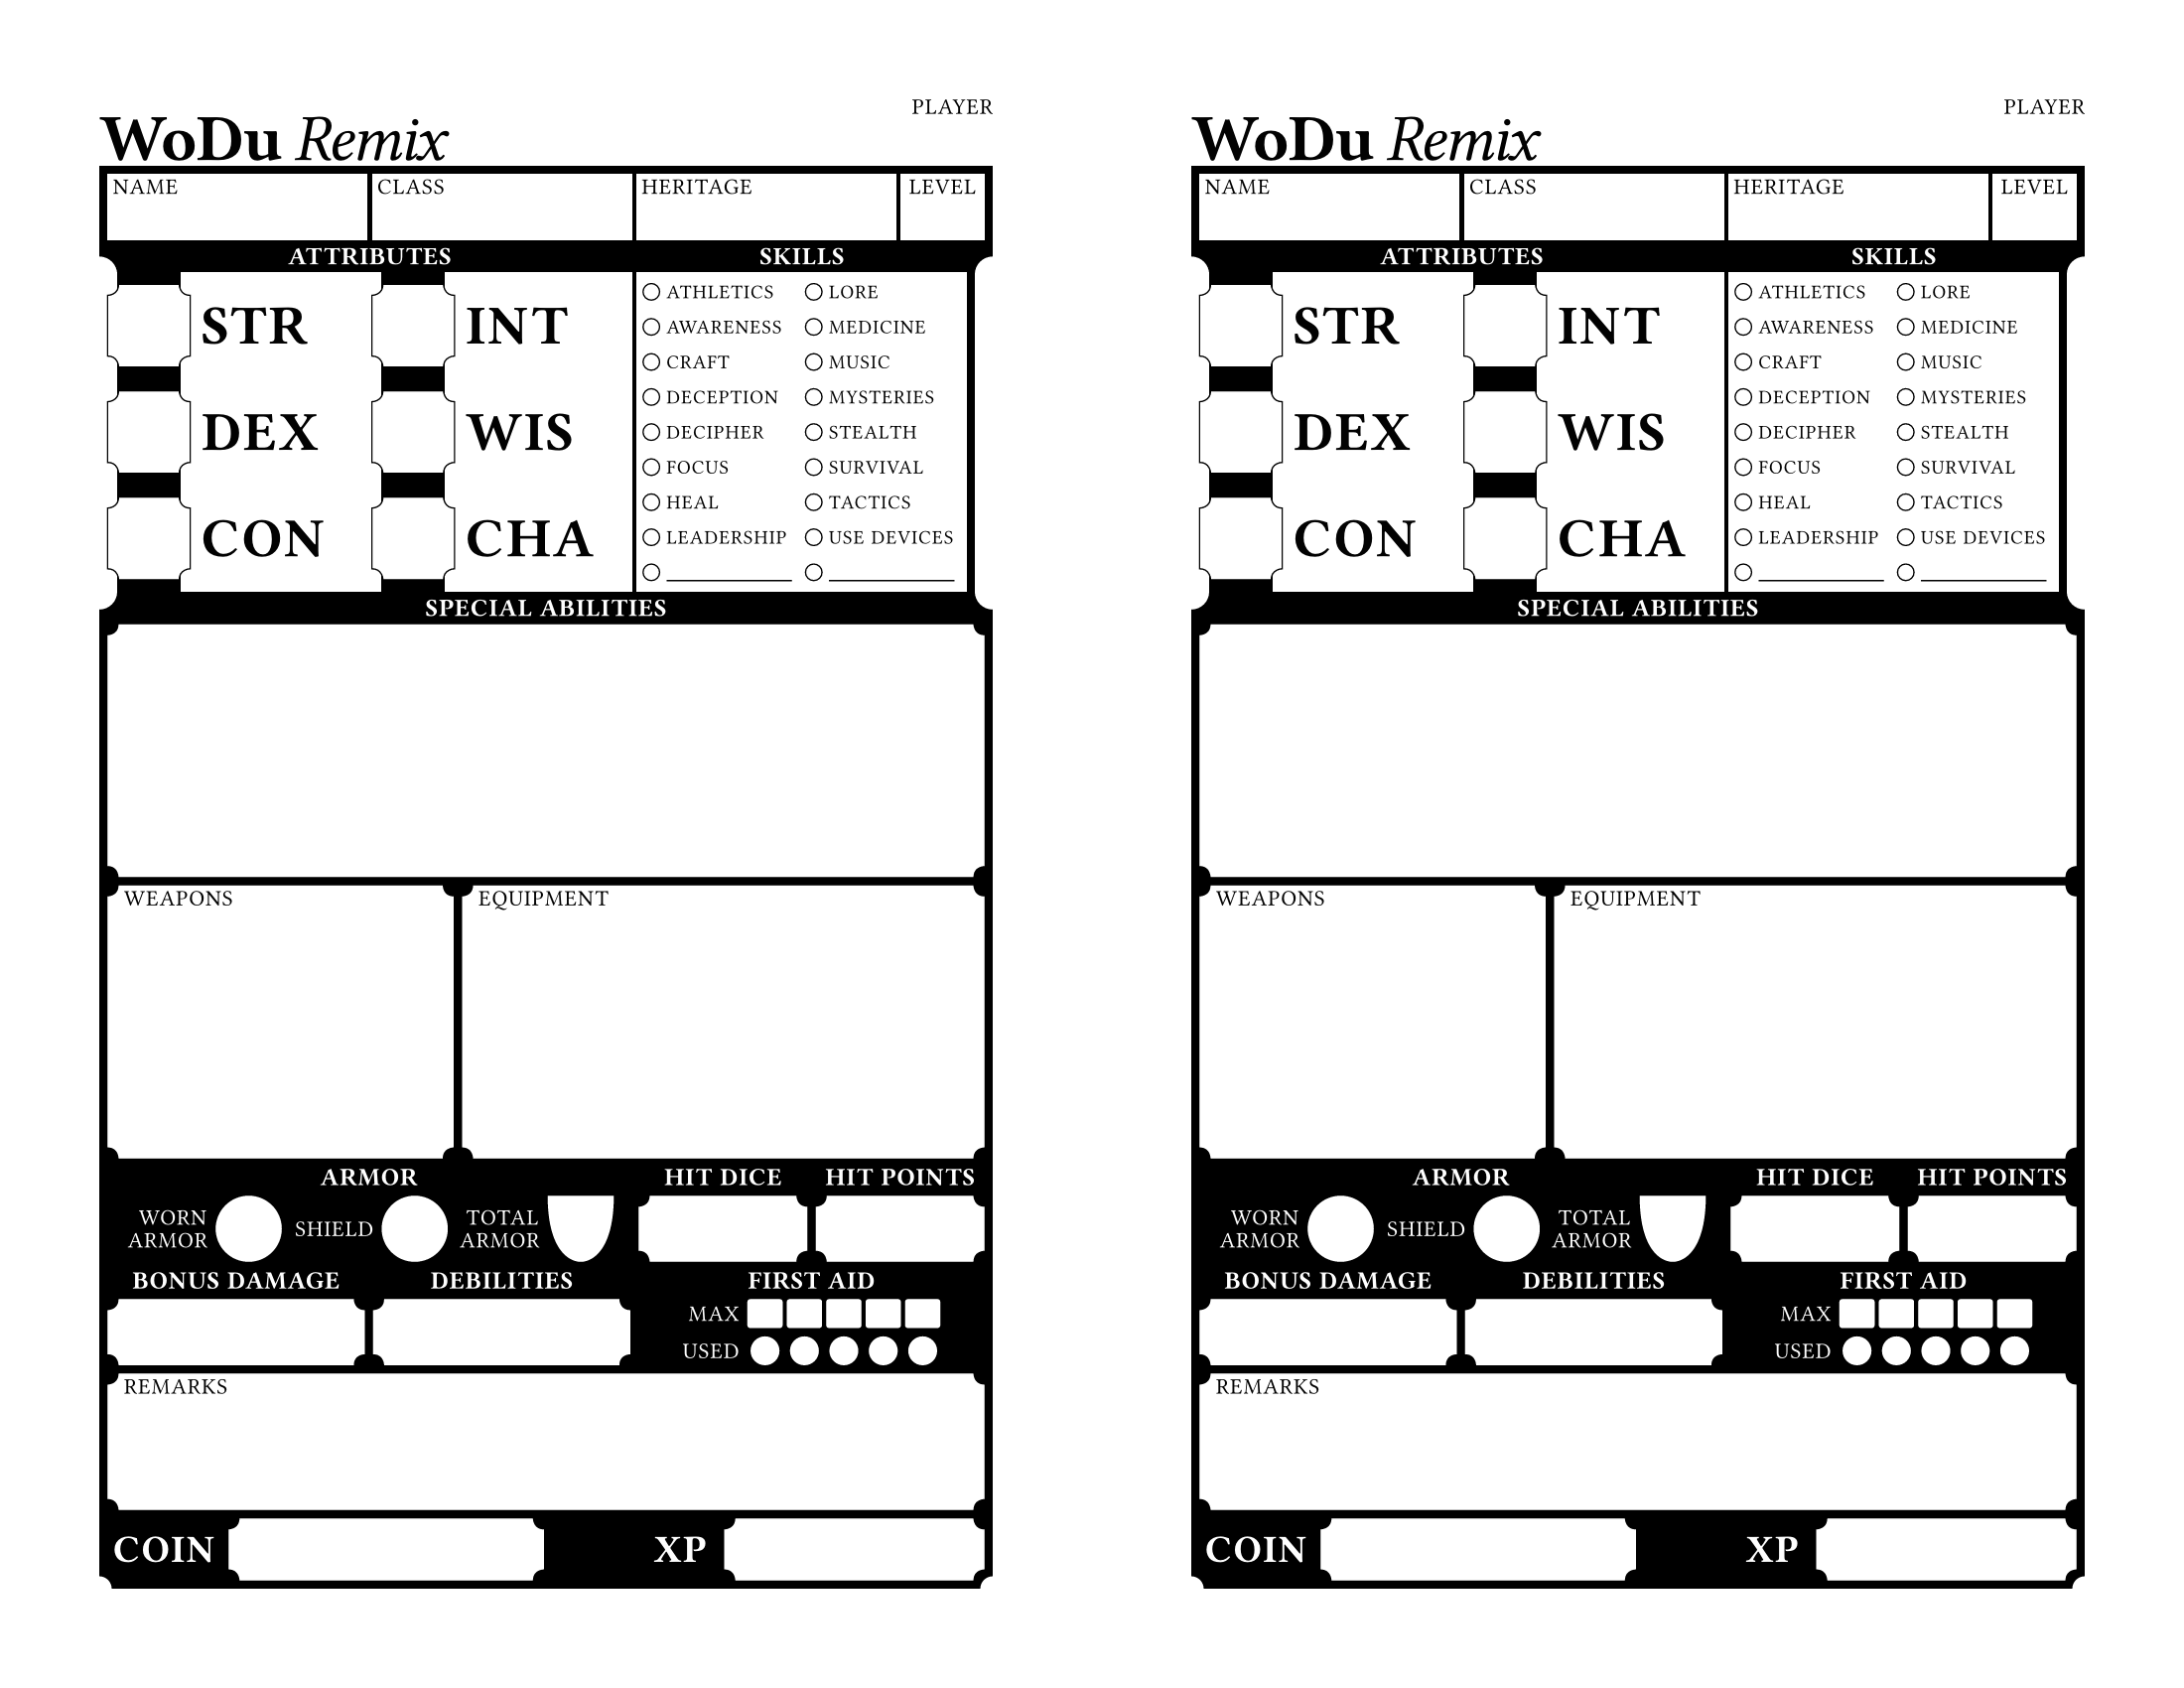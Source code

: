 // wodu remix character sheet by Window Dump
// https://windowdump.github.io/posts/my-first-post/
// wodu remix - https://katamoiran.itch.io/remix
// wodu - https://johnharper.itch.io/world-of-dungeons

// titles: Fraunces - https://github.com/undercasetype/Fraunces
// headings: Jost - https://indestructibletype.com/Jost
// Typst doesn't support variable fonts - install the static versions

#set document(
  title: "WoDu Remix Character Sheet - Half Letter",
  author: "Window Dump",
  keywords: ("world of dungeons", "wodu", "pbta", "osr"),
)

#set page(
  paper: "us-letter",
  flipped: true,
  margin: (x: 36pt, top: 36pt, bottom: 36pt),
)

// outline of small boxes players write in
// set to 0.25pt for increased legibility, nice with single contrast sheet
#let small_box_stroke = 0pt

#let thick_grid = 3pt
#let thin_grid = 1.5pt

// labels in writeable areas of sheet
#let sheet_label(it) = text(
  font: "Jost*",
  size: 8pt,
  weight: 400,
  number-width: "proportional",
  tracking: 0.05em,
  upper(it),
)

// small writeable box
#let sheet_box(
  it,
) = rect(
  fill: white,
  width: 100%,
  height: 100%,
  inset: 2pt,
  stroke: small_box_stroke,
  sheet_label(it),
)

// rectangle with quarter-circle cutouts
#let cutout_box(
  width: 30pt,
  height: 30pt,
  corner_cut: 4pt,
  box_stroke: (paint: black, thickness: 1pt),
) = path(
  (corner_cut, 0pt),
  (width - corner_cut, 0pt),
  ((width, corner_cut), (-corner_cut, 0pt), (0pt, 0pt)),
  (width, height - corner_cut),
  ((width - corner_cut, height), (0pt, -corner_cut), (0pt, 0pt)),
  (corner_cut, height),
  ((0pt, height - corner_cut), (corner_cut, 0pt), (0pt, 0pt)),
  (0pt, corner_cut),
  ((corner_cut, 0pt), (0pt, corner_cut), (0pt, 0pt)),
  closed: true,
  fill: white,
  stroke: box_stroke,
)

// cutout box with label
#let sheet_box_cutout(it, box_stroke: none) = {
  place(cutout_box(height: 100%, width: 100%, box_stroke: box_stroke))
  place(dx: 6pt, dy: 2pt, sheet_label(it))
}

// thicker label for use on colored background
#let sheet_label_light(block_fill: none, text_fill: white, it) = {
  set par(leading: thick_grid)
  block(
    fill: block_fill,
    outset: (1pt),
    text(
      font: "Jost*",
      size: 8pt,
      weight: 500,
      fill: text_fill,
      number-width: "proportional",
      tracking: 0.05em,
      upper(it),
    ),
  )
}

// header text on top of colored backgroung
#let sheet_header(block_fill: none, text_fill: white, it) = block(
  fill: block_fill,
  outset: (1pt),
  radius: 2pt,
  text(
    font: "Fraunces 9pt Soft",
    size: 9pt,
    weight: 800,
    tracking: 0.03em,
    fill: text_fill,
    upper(it),
  ),
)

// big box with big label
#let attribute_box(it, stroke: 1pt) = {
  let corner_cut = 4pt
  grid(
    columns: (auto, auto, 1fr),
    grid.cell(
      rowspan: 2,
      rect(
        height: 100%,
        width: 0pt,
        outset: (left: thick_grid, right: corner_cut - 0.5pt),
        fill: white,
        stroke: none,
      ),
    ),
    grid.cell(
      rowspan: 2,
      x: 2,
      align: left + horizon,
      block(
        height: 100%,
        width: 100%,
        inset: (left: 4pt),
        outset: (left: corner_cut - 0.5pt),
        fill: white,
        text(
          font: "Fraunces 72pt SuperSoft",
          size: 20pt,
          weight: 700,
          tracking: 0.03em,
          it,
        ),
      ),
    ),
    grid.cell(
      x: 1,
      y: 1,
      align: center + horizon,
      cutout_box(
        width: 30pt,
        height: 30pt,
        corner_cut: corner_cut,
        box_stroke: stroke,
      ),
    ),
  )
}

// circle with name
#let skill(it) = grid(
  columns: (auto, 1fr),
  inset: ((left: 0.5pt), 0pt),
  column-gutter: 2.5pt,
  align: left + horizon,
  circle(radius: 3pt, fill: white, stroke: 0.5pt),
  text(font: "Jost*", size: 7pt, weight: 500, tracking: 0.06em, upper(it)),
)

// little box
#let firstaid_max_track() = rect(
  width: 100%,
  height: 100%,
  radius: 1pt,
  fill: white,
  stroke: small_box_stroke,
)

// little circle
#let firstaid_used_track() = circle(
  radius: auto,
  fill: white,
  stroke: small_box_stroke,
)

// hack to expand special abilities
#let row_spacing = for value in range(1, 11) {
  if value == 9 {
    (1fr,)
  } else {
    (24pt,)
  }
}

// the main sheet
#let main_sheet(
  header_outline,
  header_fill,
  label_outline,
  label_fill,
  background_fill: black,
) = grid(
  columns: (1fr,) * 10,
  rows: row_spacing,
  gutter: thin_grid,
  // identity
  grid.cell(colspan: 3, sheet_box[Name]),
  grid.cell(colspan: 3, sheet_box[Class]),
  grid.cell(colspan: 3, sheet_box[Heritage]),
  grid.cell(align: top + center, sheet_box[Level]),
  grid.cell( // attributes
    colspan: 6,
    rowspan: 5,
    grid(
      columns: (1fr, 1fr),
      rows: (auto, 1fr),
      column-gutter: thin_grid,
      grid.cell(
        colspan: 2,
        inset: (top: thick_grid - thin_grid, bottom: thick_grid),
        align: top + center,
      )[
        #place( // left side cutout
          top + left,
          dx: -thick_grid - 6.5pt,
          dy: thick_grid,
          rect(fill: white, height: 100% + 6.5pt, width: 13pt, radius: 6.5pt)
        )
        #sheet_header(block_fill: header_outline, text_fill: header_fill)[Attributes]
      ],
      attribute_box(stroke: 0.5pt)[STR],
      attribute_box(stroke: 0.5pt)[INT],
      attribute_box(stroke: 0.5pt)[DEX],
      attribute_box(stroke: 0.5pt)[WIS],
      attribute_box(stroke: 0.5pt)[CON],
      attribute_box(stroke: 0.5pt)[CHA],
    ),
  ),
  grid.cell( // skills
    colspan: 4,
    rowspan: 5,
    grid(
      columns: 1fr,
      rows: (auto, 1fr),
      grid.cell(
        inset: (top: thick_grid - thin_grid, bottom: thick_grid, right: thick_grid*2),
        align: top + center,
      )[
        #place( // right side cutout
          top + right,
          dx: thick_grid*3 + 6.5pt,
          dy: thick_grid,
          rect(fill: white, height: 100% + 6.5pt, width: 13pt, radius: 6.5pt)
        )
        #sheet_header(block_fill: header_outline, text_fill: header_fill)[Skills]
      ],
      rect(
        fill: white,
        width: 100% - thick_grid*2 - 0.5pt,
        height: 100%,
        inset: (x: 2pt, y: 4pt),
        stroke: none,
        grid(
          columns: (1fr, 1fr),
          column-gutter: 2pt,
          row-gutter: 1fr,
          align: left + horizon,
          skill[Athletics],
          skill[Lore],
          skill[Awareness],
          skill[Medicine],
          skill[Craft],
          skill[Music],
          skill[Deception],
          skill[Mysteries],
          skill[Decipher],
          skill[Stealth],
          skill[Focus],
          skill[Survival],
          skill[Heal],
          skill[Tactics],
          skill[Leadership],
          skill[Use Devices],
          skill[#align(bottom, line(length: 95%, stroke: (0.5pt)))],
          skill[#align(bottom, line(length: 95%, stroke: (0.5pt)))],
        ),
      ),
    ),
  ),
  grid.cell( // special abilities
    colspan: 10,
    rowspan: 3,
    grid(
      rows: (auto, 1fr),
      columns: 1fr,
      grid.cell(
        inset: (top: thick_grid - thin_grid, bottom: thick_grid),
        align: top + center,
        sheet_header(
          block_fill: header_outline,
          text_fill: header_fill
        )[Special Abilities]
      ),
      sheet_box_cutout[],
    ),
  ),
  grid.cell(colspan: 4, rowspan: 4, inset: (top: thick_grid - thin_grid, right: (thick_grid - thin_grid)/2), sheet_box_cutout[Weapons]),
  grid.cell(colspan: 6, rowspan: 4, inset: (top: thick_grid - thin_grid, left: (thick_grid - thin_grid)/2), sheet_box_cutout[Equipment]),
  grid.cell( // misc stats
    colspan: 10,
    rowspan: 3,
    align: center + horizon,
    inset: (y: thick_grid - thin_grid),
    grid(
      rows: (1fr, 24pt, 1fr, 24pt),
      columns: (1fr,) * 10,
      gutter: thick_grid,
      grid.cell(
        colspan: 6,
        sheet_header(block_fill: header_outline, text_fill: header_fill)[Armor],
      ),
      grid.cell(
        colspan: 2,
        sheet_header(block_fill: header_outline, text_fill: header_fill)[Hit Dice],
      ),
      grid.cell(
        colspan: 2,
        sheet_header(block_fill: header_outline, text_fill: header_fill)[Hit Points],
      ),
      grid.cell(
        colspan: 6,
        inset: (x: 6pt),
        grid(
          columns: (1fr, auto, 1fr, auto, 1fr, auto,),
          column-gutter: thick_grid,
          align: right + horizon,
          sheet_label_light(block_fill: label_outline, text_fill: label_fill)[Worn Armor],
          circle(fill: white, stroke: small_box_stroke),
          sheet_label_light(block_fill: label_outline, text_fill: label_fill)[Shield],
          circle(fill: white, stroke: small_box_stroke),
          sheet_label_light(block_fill: label_outline, text_fill: label_fill)[Total Armor],
          path(
            ((0pt, 0pt), (0pt, 0pt), (0pt, 0pt)),
            ((24pt, 0pt), (0pt, 0pt), (0pt, 20pt)),
            ((12pt, 100%), (4pt, 0pt), (-4pt, 0pt)),
            ((0pt, 0pt), (0pt, 20pt), (0pt, 0pt)),
            fill: white,
            stroke: small_box_stroke,
          )
        ),
      ),
      grid.cell(colspan: 2, sheet_box_cutout(box_stroke: small_box_stroke)[]),
      grid.cell(colspan: 2, sheet_box_cutout(box_stroke: small_box_stroke)[]),
      grid.cell(
        colspan: 3,
        sheet_header(block_fill: header_outline, text_fill: header_fill)[Bonus Damage],
      ),
      grid.cell(
        colspan: 3,
        sheet_header(block_fill: header_outline, text_fill: header_fill)[Debilities],
      ),
      grid.cell(
        colspan: 4,
        sheet_header(block_fill: header_outline, text_fill: header_fill)[First Aid],
      ),
      grid.cell(colspan: 3, sheet_box_cutout(box_stroke: small_box_stroke)[]),
      grid.cell(colspan: 3, sheet_box_cutout(box_stroke: small_box_stroke)[]),
      grid.cell(colspan: 4, inset: (x: 16pt), align: horizon, grid(
        columns: (auto, 1fr, 1fr, 1fr, 1fr, 1fr),
        rows: 1fr,
        column-gutter: (thick_grid, thin_grid),
        row-gutter: thick_grid,
        grid.cell(
          align: right,
          sheet_label_light(
            block_fill: label_outline,
            text_fill: label_fill,
          )[Max],
        ),
        firstaid_max_track(),
        firstaid_max_track(),
        firstaid_max_track(),
        firstaid_max_track(),
        firstaid_max_track(),
        grid.cell(
          align: right,
          sheet_label_light(
            block_fill: label_outline,
            text_fill: label_fill,
          )[Used],
        ),
        firstaid_used_track(),
        firstaid_used_track(),
        firstaid_used_track(),
        firstaid_used_track(),
        firstaid_used_track(),
      )),
    ),
  ),
  grid.cell( // remarks
    colspan: 10,
    rowspan: 2,
    sheet_box_cutout[Remarks],
  ),
  grid.cell(
    colspan: 5,
    align: right + horizon,
    inset: (top: thick_grid - thin_grid),
  )[
    #place(
      bottom + left,
      dx: -thick_grid - 4.5pt,
      dy: thick_grid + 4.5pt,
      circle(fill: white, radius: 4.5pt)
    )
    #grid(
      columns: 2,
      column-gutter: thick_grid,
      block(inset: 2pt, radius: 3pt, fill: header_outline,
        text(
          font: "Fraunces 9pt Soft",
          size: 14pt,
          weight: 800,
          fill: header_fill,
          tracking: 0.03em,
          upper[Coin]
        )
      ),
      cutout_box(width: 100%, height: 100%, corner_cut: 4pt, box_stroke: small_box_stroke)
    )
  ],
  grid.cell(
    colspan: 2,
    align: right + horizon,
    inset: (top: thick_grid - thin_grid, x: thick_grid),
    block(inset: 2pt, radius: 3pt, fill: header_outline, text(
        font: "Fraunces 9pt Soft",
        size: 14pt,
        weight: 800,
        fill: header_fill,
        tracking: 0.03em,
        upper[XP],
      )
    )
  ),
  grid.cell(
    colspan: 3,
    inset: (top: thick_grid - thin_grid),
  )[
    #place(
      bottom + right,
      dx: thick_grid + 4.5pt,
      dy: thick_grid + 4.5pt,
      circle(fill: white, radius: 4.5pt),
    )
    #cutout_box(width: 100%, height: 100%, corner_cut: 4pt, box_stroke: small_box_stroke)
  ],
)

// text at top of sheet - "WoDu Remix"
#let default_header = (
  text(
    font: "Fraunces 9pt",
    weight: 700,
    tracking: -0.02em,
    size: 24pt,
  )[WoDu],
  text(
    font: "Fraunces 9pt SuperSoft",
    style: "italic",
    weight: 300,
    tracking: -0.05em,
    size: 24pt,
  )[Remix],
)

// just a full rectangle
#let full_rect(fill) = rect(
  fill: fill,
  width: 100%,
  height: 100%,
)

// header, background, main sheet
#let halfsheet(
  sheet_bg: full_rect(black),
  sheet_header: default_header,
  header_outline: none,
  header_fill: white,
  label_outline: none,
  label_fill: white,
) = block(height: 100%)[
  #place(sheet_bg)
  #set block(below: 0pt, above: 0pt)
  #rect(
    fill: white,
    outset: (x: 1pt, top: 1pt),
    inset: (bottom: thin_grid, top: 0pt, x: 0pt),
    height: 24pt,
    grid( // sheet header
      columns: (auto, auto, 1fr),
      rows: 24pt,
      inset: (bottom: 2pt),
      column-gutter: 4pt,
      align: bottom + left,
      ..sheet_header,
      grid.cell(align: top + right, sheet_label[Player]),
    ),
  )
  #rect( // main body
    height: 8.5 * 72pt - 72pt - 24pt,
    width: 100%,
    inset: thick_grid,
    stroke: none,
    main_sheet(
      header_outline,
      header_fill,
      label_outline,
      label_fill,
      background_fill: sheet_bg.fill,
    ),
  )
]

#show: rest => columns(2, gutter: 72pt, rest)

// set up gradients for the grid

#let mako_radial = gradient.radial(
  ..color.map.mako,
  focal-center: (50%, 35%),
  focal-radius: 10%,
  radius: 90%,
)

#let icefire_radial = gradient.radial(
  ..color.map.icefire,
  focal-center: (50%, 30%),
  focal-radius: 0%,
  radius: 80%,
)

#let viridis_radial = gradient.radial(
  ..color.map.viridis,
  center: (25%, 80%),
  radius: 145%,
  focal-center: (50%, 40%),
).repeat(2, mirror: true)

#let flare_linear = gradient.linear(
  ..color.map.flare,
  angle: 75deg,
).repeat(4, mirror: true)

#let wodu_blue = rgb("#007295")
#let PINK = color.hsv(355deg, 25%, 100%)
#let blackcurrant = rgb("#492950")
#let risus_green = color.hsv(302.997deg, 100%, 44.7%)

// big VGA DOS game vibes
#let chrome_text = gradient.linear(
  (luma(85%), 0%),
  (luma(100%), 10%),
  (luma(90%), 55%),
  (luma(65%), 80%),
  (luma(100%), 100%),
  angle: 90deg,
)

// li'l hack to stroke text without going into the main fill
// pass text.with() to it. note that stroke will be about half of listed
// value since it's obscured by the main text
#let text_stroke(base_text, fill: black, stroke: 0.5pt) = [
  #place(base_text(stroke: stroke))
  #base_text(fill: fill)
]

// alternate header with the BG fill on "WoDu" and chrome "Remix"
#let bg_chrome_header(fill: white) = (
  text_stroke(
    text.with(
      font: "Fraunces 72pt",
      weight: 700,
      tracking: 0.04em,
      size: 24pt,
    )[WoDu],
    fill: fill,
    stroke: 1pt,
  ),
  block(
    text_stroke(
      text.with(
        font: "Fraunces 9pt SuperSoft",
        style: "italic",
        weight: 300,
        tracking: -0.03em,
        size: 24pt,
      )[Remix],
      fill: chrome_text,
      stroke: 1pt,
    ),
  ),
)

// let's render some sheets!

#halfsheet()
#halfsheet()

#let flare_chrome = halfsheet(
  sheet_bg: full_rect(flare_linear),
  header_outline: luma(0%, 35%),
  header_fill: chrome_text,
  sheet_header: bg_chrome_header(fill: flare_linear),
)

// #flare_chrome
// #flare_chrome

#let mako_chrome = halfsheet(
  sheet_bg: full_rect(mako_radial),
  header_outline: luma(0%, 50%),
  header_fill: chrome_text,
  sheet_header: bg_chrome_header(fill: mako_radial),
)

// #mako_chrome
// #mako_chrome

// set small_box_stroke = 0.25pt for increased visibility
// TODO: be able to set it down here? idk
#let low_ink = halfsheet(
  sheet_bg: full_rect(luma(85%)),
  header_fill: black,
  label_fill: black,
)

// #low_ink
// #low_ink
